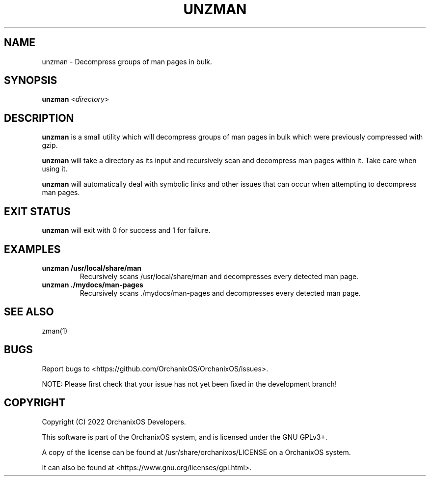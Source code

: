 .TH "UNZMAN" "1" "May 2022" "unzman" "OrchanixOS System Utilities"
.hy
.SH NAME
.PP
unzman - Decompress groups of man pages in bulk.
.SH SYNOPSIS
.PP
\f[B]unzman\f[R] <\f[I]directory\f[R]>
.SH DESCRIPTION
.PP
\f[B]unzman\f[R] is a small utility which will decompress groups of man pages in bulk which were previously compressed with gzip.

\f[B]unzman\f[R] will take a directory as its input and recursively scan and decompress man pages within it. Take care when using it.

\f[B]unzman\f[R] will automatically deal with symbolic links and other issues that can occur when attempting to decompress man pages.
.SH EXIT STATUS
.PP
\f[B]unzman\f[R] will exit with 0 for success and 1 for failure.
.SH EXAMPLES
.TP
\f[B]unzman /usr/local/share/man\f[R]
Recursively scans /usr/local/share/man and decompresses every detected man page.
.TP
\f[B]unzman ./mydocs/man-pages\f[R]
Recursively scans ./mydocs/man-pages and decompresses every detected man page.
.SH SEE ALSO
.TP
zman(1)
.SH BUGS
.PP
Report bugs to <https://github.com/OrchanixOS/OrchanixOS/issues>.

NOTE: Please first check that your issue has not yet been fixed in the development branch!
.SH COPYRIGHT
.PP
Copyright (C) 2022 OrchanixOS Developers.

This software is part of the OrchanixOS system, and is licensed under the GNU GPLv3+.

A copy of the license can be found at /usr/share/orchanixos/LICENSE on a OrchanixOS system.

It can also be found at <https://www.gnu.org/licenses/gpl.html>.
